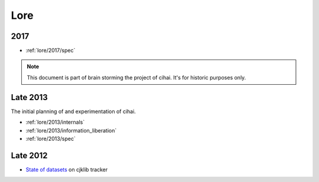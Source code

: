 .. _lore:

====
Lore
====

2017
----

- :ref:`lore/2017/spec`

.. note::

    This document is part of brain storming the project of cihai. It's for
    historic purposes only.

Late 2013
---------

The initial planning of and experimentation of cihai.

- :ref:`lore/2013/internals`
- :ref:`lore/2013/information_liberation`
- :ref:`lore/2013/spec`

Late 2012
---------

- `State of datasets`_ on cjklib tracker

.. _State of datasets: https://github.com/cburgmer/cjklib/issues/3

